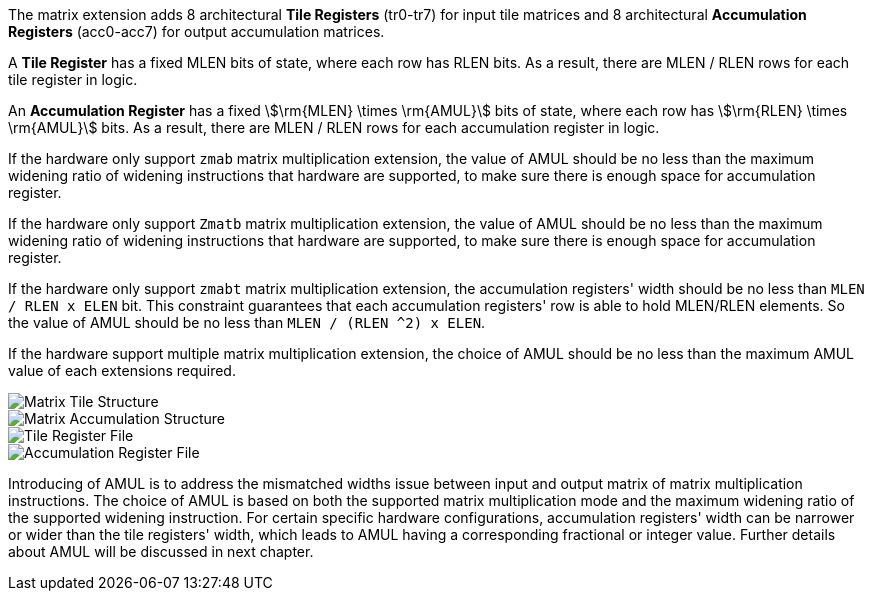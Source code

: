 The matrix extension adds 8 architectural **Tile Registers** (tr0-tr7) for input tile matrices and 8 architectural *Accumulation Registers* (acc0-acc7) for output accumulation matrices.

A **Tile Register** has a fixed MLEN bits of state, where each row has RLEN bits. As a result, there are MLEN / RLEN rows for each tile register in logic.

An **Accumulation Register** has a fixed stem:[\rm{MLEN} \times \rm{AMUL}] bits of state, where each row has stem:[\rm{RLEN} \times \rm{AMUL}] bits. As a result, there are MLEN / RLEN rows for each accumulation register in logic.

If the hardware only support `zmab` matrix multiplication extension, the value of AMUL should be no less than the maximum widening ratio of widening instructions that hardware are supported, to make sure there is enough space for accumulation register.

If the hardware only support `Zmatb` matrix multiplication extension, the value of AMUL should be no less than the maximum widening ratio of widening instructions that hardware are supported, to make sure there is enough space for accumulation register.

If the hardware only support `zmabt` matrix multiplication extension, the accumulation registers' width should be no less than `MLEN / RLEN x ELEN` bit. This constraint guarantees that each accumulation registers' row is able to hold MLEN/RLEN elements. So the value of AMUL should be no less than `MLEN / (RLEN ^2) x ELEN`.

If the hardware support multiple matrix multiplication extension, the choice of AMUL should be no less than the maximum AMUL value of each extensions required.

image::tileregstruct.svg[alt="Matrix Tile Structure", align="center"]
image::accregstruct.svg[alt="Matrix Accumulation Structure", align="center"]
image::tilereg.svg[alt="Tile Register File", align="center"]
image::accreg.svg[alt="Accumulation Register File", align="center"]

Introducing of AMUL is to address the mismatched widths issue between input and output matrix of matrix multiplication instructions. The choice of AMUL is based on both the supported matrix multiplication mode and the maximum widening ratio of the supported widening instruction. For certain specific hardware configurations, accumulation registers' width can be narrower or wider than the tile registers' width, which leads to AMUL having a corresponding fractional or integer value. Further details about AMUL will be discussed in next chapter.
